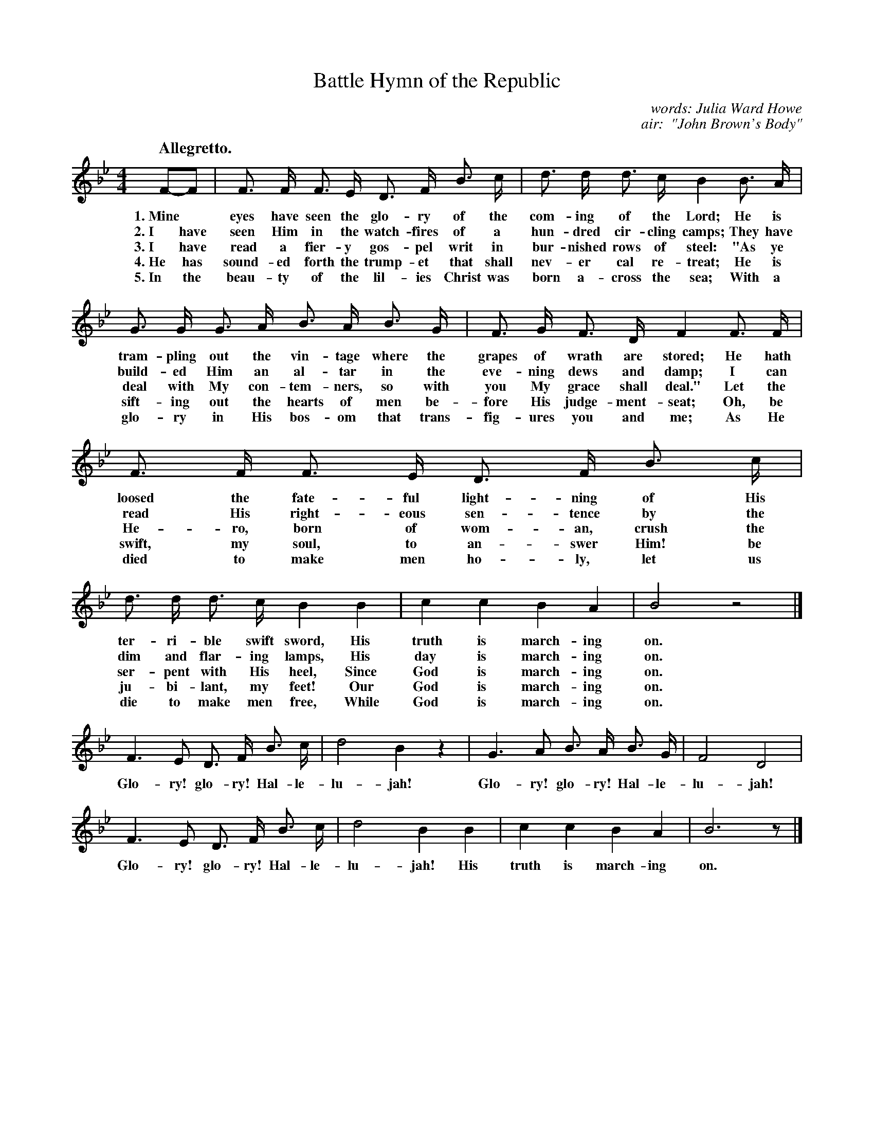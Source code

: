 X: 196
T: Battle Hymn of the Republic
C: words: Julia Ward Howe
C: air:  "John Brown's Body"
Q: "Allegretto."
%R: air, march
B: "The Everyday Song Book", 1927
F: http://www.library.pitt.edu/happybirthday/pdf/The_Everyday_Song_Book.pdf
Z: 2016 John Chambers <jc:trillian.mit.edu>
M: 4/4
L: 1/8
K: Bb
% - - - - - - - - - - - - - - - - - - - - - - - - - - - - -
F-F | F> F F> E D> F B> c | d> d d> c B2 B> A |
w: 1.~Mine* eyes have seen the glo-ry of the com-ing of the Lord; He is
w: 2.~I have seen Him in the watch-fires of a hun-dred cir-cling camps; They have
w: 3.~I have read a fier-y gos-pel writ in bur-nished rows of steel: "As ye
w: 4.~He has sound-ed forth the trump-et that shall nev-er cal re-treat; He is
w: 5.~In the beau-ty of the lil-ies Christ was born a-cross the sea; With a
%
G> G G> A B> A B> G | F> G F> D F2 F> F |
w: tram-pling out the vin-tage where the grapes of wrath are stored; He hath
w: build-ed Him an al-tar in the eve-ning dews and damp; I can
w: deal with My con-tem-ners, so with you My grace shall deal." Let the
w: sift-ing out the hearts of men be-fore His judge-ment-seat; Oh, be
w: glo-ry in His bos-om that trans-fig-ures you and me; As He
%
F> F F> E D> F B> c | d> d d> c B2 B2 | c2 c2 B2 A2 | B4 z4 |]
w: loosed the fate-ful light-ning of His ter-ri-ble swift sword, His truth is march-ing on.
w: read His right-eous sen-tence by the dim and flar-ing lamps, His day is march-ing on.
w: He-ro, born of wom-an, crush the ser-pent with His heel, Since God is march-ing on.
w: swift, my soul, to an-swer Him! be ju-bi-lant, my feet! Our God is march-ing on.
w: died to make men ho-ly, let us die to make men free, While God is march-ing on.
%
F3 E D> F B> c | d4 B2 z2 | G3 A B> A B> G | F4 D4 |
w: Glo-ry! glo-ry! Hal-le-lu-jah!  Glo-ry! glo-ry! Hal-le-lu-jah!
%
F3 E D> F B> c | d4 B2 B2 | c2 c2 B2 A2 | B6 z |]
w: Glo-ry! glo-ry! Hal-le-lu-jah! His truth is march-ing on.
% - - - - - - - - - - - - - - - - - - - - - - - - - - - - -
